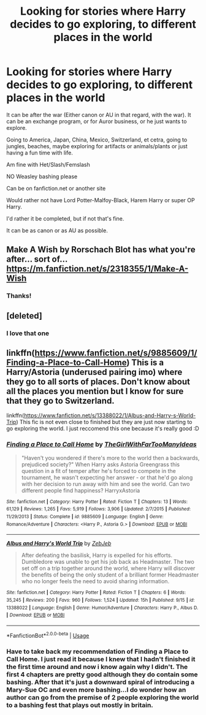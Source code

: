 #+TITLE: Looking for stories where Harry decides to go exploring, to different places in the world

* Looking for stories where Harry decides to go exploring, to different places in the world
:PROPERTIES:
:Author: SnarkyAndProud
:Score: 5
:DateUnix: 1577494723.0
:DateShort: 2019-Dec-28
:FlairText: Request
:END:
It can be after the war (Either canon or AU in that regard, with the war). It can be an exchange program, or for Auror business, or he just wants to explore.

Going to America, Japan, China, Mexico, Switzerland, et cetra, going to jungles, beaches, maybe exploring for artifacts or animals/plants or just having a fun time with life.

Am fine with Het/Slash/Femslash

NO Weasley bashing please

Can be on fanfiction.net or another site

Would rather not have Lord Potter-Malfoy-Black, Harem Harry or super OP Harry.

I'd rather it be completed, but if not that's fine.

It can be as canon or as AU as possible.


** Make A Wish by Rorschach Blot has what you're after... sort of... [[https://m.fanfiction.net/s/2318355/1/Make-A-Wish]]
:PROPERTIES:
:Author: ZacSt
:Score: 7
:DateUnix: 1577499855.0
:DateShort: 2019-Dec-28
:END:

*** Thanks!
:PROPERTIES:
:Author: SnarkyAndProud
:Score: 1
:DateUnix: 1577500146.0
:DateShort: 2019-Dec-28
:END:


** [deleted]
:PROPERTIES:
:Score: 2
:DateUnix: 1577510333.0
:DateShort: 2019-Dec-28
:END:

*** I love that one
:PROPERTIES:
:Author: LiriStorm
:Score: 1
:DateUnix: 1577518221.0
:DateShort: 2019-Dec-28
:END:


** linkffn([[https://www.fanfiction.net/s/9885609/1/Finding-a-Place-to-Call-Home]]) This is a Harry/Astoria (underused pairing imo) where they go to all sorts of places. Don't know about all the places you mention but I know for sure that they go to Switzerland.

linkffn([[https://www.fanfiction.net/s/13388022/1/Albus-and-Harry-s-World-Trip]]) This fic is not even close to finished but they are just now starting to go exploring the world. I just reccomend this one because it's really good :D
:PROPERTIES:
:Author: wghof
:Score: 2
:DateUnix: 1577513430.0
:DateShort: 2019-Dec-28
:END:

*** [[https://www.fanfiction.net/s/9885609/1/][*/Finding a Place to Call Home/*]] by [[https://www.fanfiction.net/u/2298556/TheGirlWithFarTooManyIdeas][/TheGirlWithFarTooManyIdeas/]]

#+begin_quote
  "Haven't you wondered if there's more to the world then a backwards, prejudiced society?" When Harry asks Astoria Greengrass this question in a fit of temper after he's forced to compete in the tournament, he wasn't expecting her answer - or that he'd go along with her decision to run away with him and see the world. Can two different people find happiness? HarryxAstoria
#+end_quote

^{/Site/:} ^{fanfiction.net} ^{*|*} ^{/Category/:} ^{Harry} ^{Potter} ^{*|*} ^{/Rated/:} ^{Fiction} ^{T} ^{*|*} ^{/Chapters/:} ^{13} ^{*|*} ^{/Words/:} ^{61,129} ^{*|*} ^{/Reviews/:} ^{1,265} ^{*|*} ^{/Favs/:} ^{5,919} ^{*|*} ^{/Follows/:} ^{3,906} ^{*|*} ^{/Updated/:} ^{2/7/2015} ^{*|*} ^{/Published/:} ^{11/29/2013} ^{*|*} ^{/Status/:} ^{Complete} ^{*|*} ^{/id/:} ^{9885609} ^{*|*} ^{/Language/:} ^{English} ^{*|*} ^{/Genre/:} ^{Romance/Adventure} ^{*|*} ^{/Characters/:} ^{<Harry} ^{P.,} ^{Astoria} ^{G.>} ^{*|*} ^{/Download/:} ^{[[http://www.ff2ebook.com/old/ffn-bot/index.php?id=9885609&source=ff&filetype=epub][EPUB]]} ^{or} ^{[[http://www.ff2ebook.com/old/ffn-bot/index.php?id=9885609&source=ff&filetype=mobi][MOBI]]}

--------------

[[https://www.fanfiction.net/s/13388022/1/][*/Albus and Harry's World Trip/*]] by [[https://www.fanfiction.net/u/10283561/ZebJeb][/ZebJeb/]]

#+begin_quote
  After defeating the basilisk, Harry is expelled for his efforts. Dumbledore was unable to get his job back as Headmaster. The two set off on a trip together around the world, where Harry will discover the benefits of being the only student of a brilliant former Headmaster who no longer feels the need to avoid sharing information.
#+end_quote

^{/Site/:} ^{fanfiction.net} ^{*|*} ^{/Category/:} ^{Harry} ^{Potter} ^{*|*} ^{/Rated/:} ^{Fiction} ^{T} ^{*|*} ^{/Chapters/:} ^{6} ^{*|*} ^{/Words/:} ^{35,245} ^{*|*} ^{/Reviews/:} ^{200} ^{*|*} ^{/Favs/:} ^{960} ^{*|*} ^{/Follows/:} ^{1,524} ^{*|*} ^{/Updated/:} ^{15h} ^{*|*} ^{/Published/:} ^{9/15} ^{*|*} ^{/id/:} ^{13388022} ^{*|*} ^{/Language/:} ^{English} ^{*|*} ^{/Genre/:} ^{Humor/Adventure} ^{*|*} ^{/Characters/:} ^{Harry} ^{P.,} ^{Albus} ^{D.} ^{*|*} ^{/Download/:} ^{[[http://www.ff2ebook.com/old/ffn-bot/index.php?id=13388022&source=ff&filetype=epub][EPUB]]} ^{or} ^{[[http://www.ff2ebook.com/old/ffn-bot/index.php?id=13388022&source=ff&filetype=mobi][MOBI]]}

--------------

*FanfictionBot*^{2.0.0-beta} | [[https://github.com/tusing/reddit-ffn-bot/wiki/Usage][Usage]]
:PROPERTIES:
:Author: FanfictionBot
:Score: 2
:DateUnix: 1577513447.0
:DateShort: 2019-Dec-28
:END:


*** Have to take back my recommendation of Finding a Place to Call Home. I just read it because I knew that I hadn't finished it the first time around and now i know again why I didn't. The first 4 chapters are pretty good although they do contain some bashing. After that it's just a downward spiral of introducing a Mary-Sue OC and even more bashing...I do wonder how an author can go from the premise of 2 people exploring the world to a bashing fest that plays out mostly in britain.
:PROPERTIES:
:Author: wghof
:Score: 1
:DateUnix: 1577520363.0
:DateShort: 2019-Dec-28
:END:
